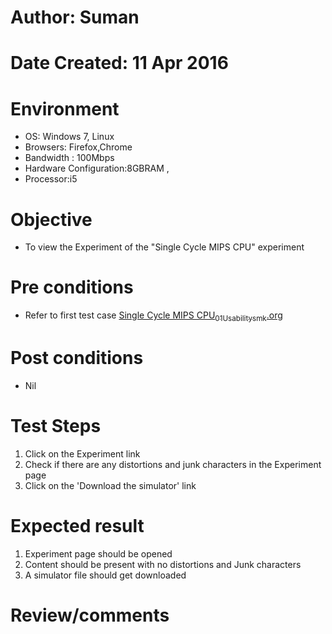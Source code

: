 * Author: Suman
* Date Created: 11 Apr 2016
* Environment
  - OS: Windows 7, Linux
  - Browsers: Firefox,Chrome
  - Bandwidth : 100Mbps
  - Hardware Configuration:8GBRAM , 
  - Processor:i5

* Objective
  - To view the Experiment of the "Single Cycle MIPS CPU" experiment

* Pre conditions
  - Refer to first test case [[https://github.com/Virtual-Labs/computer-organization-iiith/blob/master/test-cases/integration_test-cases/Single Cycle MIPS CPU/Single Cycle MIPS CPU_01_Usability_smk.org][Single Cycle MIPS CPU_01_Usability_smk.org]]

* Post conditions
  - Nil
* Test Steps
  1. Click on the Experiment link 
  2. Check if there are any distortions and junk characters in the Experiment page
  3. Click on the 'Download the simulator' link

* Expected result
  1. Experiment page should be opened
  2. Content should be present with no distortions and Junk characters
  3. A simulator file should get downloaded

* Review/comments


